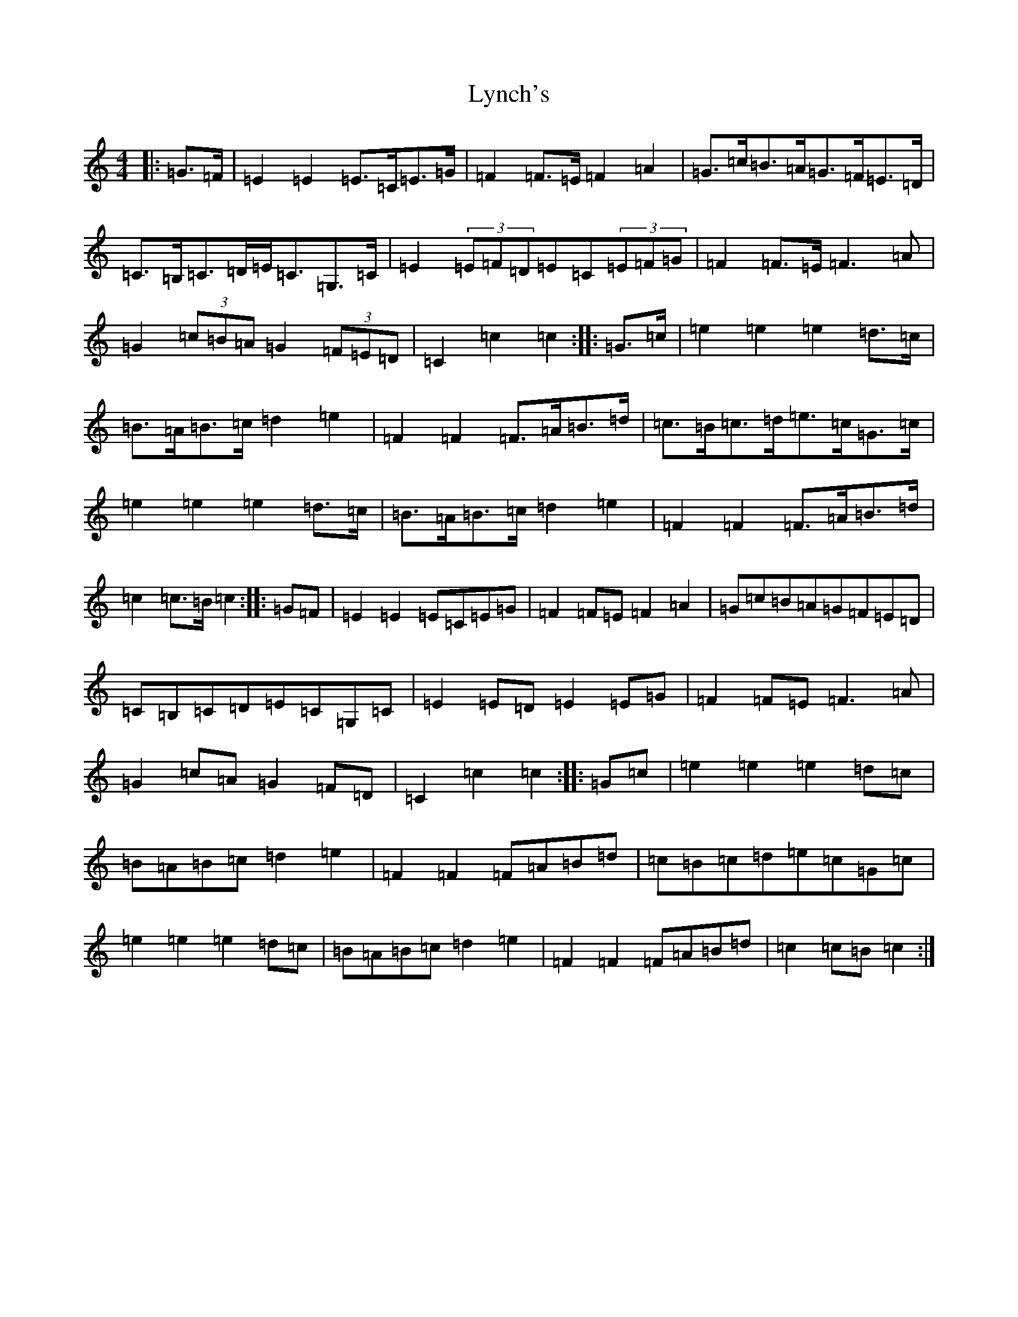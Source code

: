 X: 12969
T: Lynch's
S: https://thesession.org/tunes/3536#setting16566
Z: G Major
R: barndance
M: 4/4
L: 1/8
K: C Major
|:=G>=F|=E2=E2=E>=C=E>=G|=F2=F>=E=F2=A2|=G>=c=B>=A=G>=F=E>=D|=C>=B,=C>=D=E<=C=G,>=C|=E2(3=E=F=D=E=C(3=E=F=G|=F2=F>=E=F3=A|=G2(3=c=B=A=G2(3=F=E=D|=C2=c2=c2:||:=G>=c|=e2=e2=e2=d>=c|=B>=A=B>=c=d2=e2|=F2=F2=F>=A=B>=d|=c>=B=c>=d=e>=c=G>=c|=e2=e2=e2=d>=c|=B>=A=B>=c=d2=e2|=F2=F2=F>=A=B>=d|=c2=c>=B=c2:||:=G=F|=E2=E2=E=C=E=G|=F2=F=E=F2=A2|=G=c=B=A=G=F=E=D|=C=B,=C=D=E=C=G,=C|=E2=E=D=E2=E=G|=F2=F=E=F3=A|=G2=c=A=G2=F=D|=C2=c2=c2:||:=G=c|=e2=e2=e2=d=c|=B=A=B=c=d2=e2|=F2=F2=F=A=B=d|=c=B=c=d=e=c=G=c|=e2=e2=e2=d=c|=B=A=B=c=d2=e2|=F2=F2=F=A=B=d|=c2=c=B=c2:|